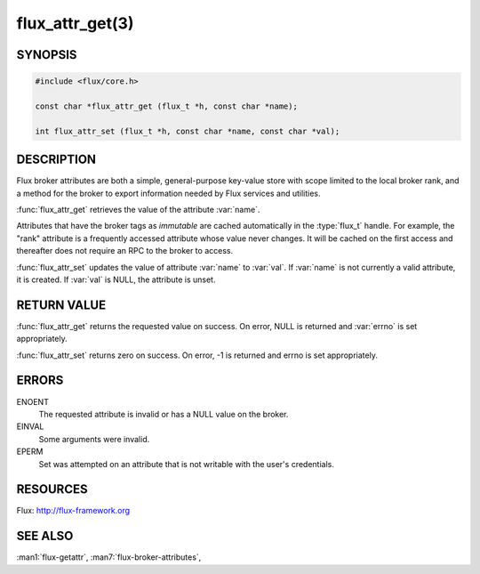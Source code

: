 ================
flux_attr_get(3)
================

.. default-domain:: c

SYNOPSIS
========

.. code-block:: c

   #include <flux/core.h>

   const char *flux_attr_get (flux_t *h, const char *name);

   int flux_attr_set (flux_t *h, const char *name, const char *val);


DESCRIPTION
===========

Flux broker attributes are both a simple, general-purpose key-value
store with scope limited to the local broker rank, and a method for the
broker to export information needed by Flux services and utilities.

:func:`flux_attr_get` retrieves the value of the attribute :var:`name`.

Attributes that have the broker tags as *immutable* are cached automatically
in the :type:`flux_t` handle. For example, the "rank" attribute is a frequently
accessed attribute whose value never changes. It will be cached on the first
access and thereafter does not require an RPC to the broker to access.

:func:`flux_attr_set` updates the value of attribute :var:`name` to :var:`val`.
If :var:`name` is not currently a valid attribute, it is created.
If :var:`val` is NULL, the attribute is unset.


RETURN VALUE
============

:func:`flux_attr_get` returns the requested value on success. On error, NULL
is returned and :var:`errno` is set appropriately.

:func:`flux_attr_set` returns zero on success. On error, -1 is returned
and errno is set appropriately.


ERRORS
======

ENOENT
   The requested attribute is invalid or has a NULL value on the broker.

EINVAL
   Some arguments were invalid.

EPERM
   Set was attempted on an attribute that is not writable with the
   user's credentials.


RESOURCES
=========

Flux: http://flux-framework.org


SEE ALSO
========

:man1:`flux-getattr`, :man7:`flux-broker-attributes`,
